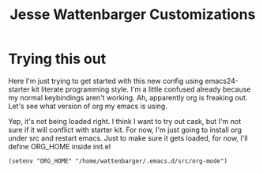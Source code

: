#+TITLE: Jesse Wattenbarger Customizations
#+OPTIONS: toc:2 num:nil ^:nil

* Trying this out
Here I'm just trying to get started with this new config using emacs24-starter kit literate programming style.
I'm a little confused already because my normal keybindings aren't working. Ah, apparently org is freaking out. Let's see what version of org my emacs is using.

Yep, it's not being loaded right.
I think I want to try out cask, but I'm not sure if it will conflict with starter kit.
For now, I'm just going to install org under src and restart emacs.
Just to make sure it gets loaded, for now, I'll define ORG_HOME inside init.el

#+BEGIN_SRC elisp
(setenv "ORG_HOME" "/home/wattenbarger/.emacs.d/src/org-mode")
#+END_SRC
